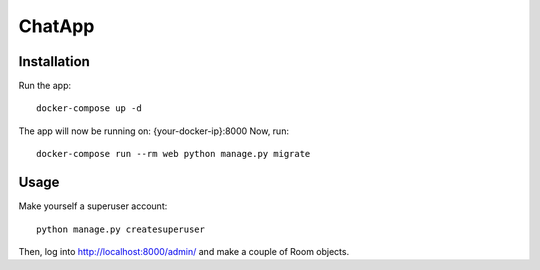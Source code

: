 ChatApp
=========

Installation
------------
Run the app::

    docker-compose up -d

The app will now be running on: {your-docker-ip}:8000
Now, run::

    docker-compose run --rm web python manage.py migrate


Usage
-----

Make yourself a superuser account::

    python manage.py createsuperuser

Then, log into http://localhost:8000/admin/ and make a couple of Room objects.
